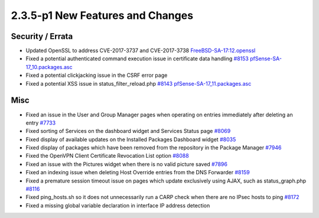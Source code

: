 2.3.5-p1 New Features and Changes
=================================

Security / Errata
-----------------

-  Updated OpenSSL to address CVE-2017-3737 and CVE-2017-3738
   `FreeBSD-SA-17:12.openssl <https://www.freebsd.org/security/advisories/FreeBSD-SA-17:12.openssl.asc>`__
-  Fixed a potential authenticated command execution issue in
   certificate data handling
   `#8153 <https://redmine.pfsense.org/issues/8153>`__
   `pfSense-SA-17_10.packages.asc <https://www.pfsense.org/security/advisories/pfSense-SA-17_10.packages.asc>`__
-  Fixed a potential clickjacking issue in the CSRF error page
-  Fixed a potential XSS issue in status_filter_reload.php
   `#8143 <https://redmine.pfsense.org/issues/8143>`__
   `pfSense-SA-17_11.packages.asc <https://www.pfsense.org/security/advisories/pfSense-SA-17_11.packages.asc>`__

Misc
----

-  Fixed an issue in the User and Group Manager pages when operating on
   entries immediately after deleting an entry
   `#7733 <https://redmine.pfsense.org/issues/7733>`__
-  Fixed sorting of Services on the dashboard widget and Services Status
   page `#8069 <https://redmine.pfsense.org/issues/8069>`__
-  Fixed display of available updates on the Installed Packages
   Dashboard widget `#8035 <https://redmine.pfsense.org/issues/8035>`__
-  Fixed display of packages which have been removed from the repository
   in the Package Manager
   `#7946 <https://redmine.pfsense.org/issues/7946>`__
-  Fixed the OpenVPN Client Certificate Revocation List option
   `#8088 <https://redmine.pfsense.org/issues/8088>`__
-  Fixed an issue with the Pictures widget when there is no valid
   picture saved `#7896 <https://redmine.pfsense.org/issues/7896>`__
-  Fixed an indexing issue when deleting Host Override entries from the
   DNS Forwarder `#8159 <https://redmine.pfsense.org/issues/8159>`__
-  Fixed a premature session timeout issue on pages which update
   exclusively using AJAX, such as status_graph.php
   `#8116 <https://redmine.pfsense.org/issues/8116>`__
-  Fixed ping_hosts.sh so it does not unnecessarily run a CARP check
   when there are no IPsec hosts to ping
   `#8172 <https://redmine.pfsense.org/issues/8172>`__
-  Fixed a missing global variable declaration in interface IP address
   detection

